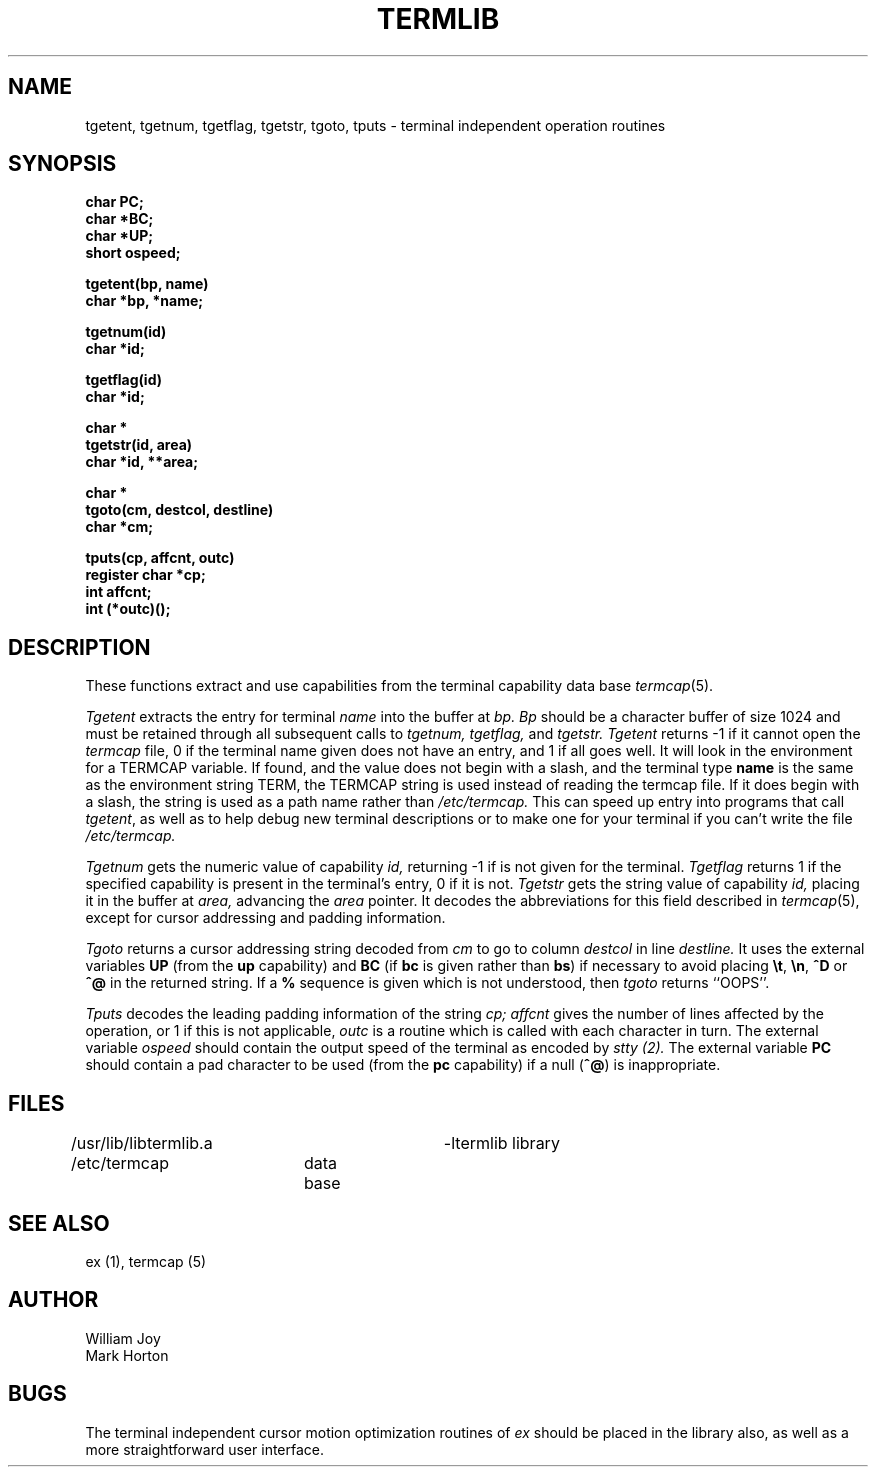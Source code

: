.TH TERMLIB 3 10/22/79 3
.UC
.SH NAME
tgetent, tgetnum, tgetflag, tgetstr, tgoto, tputs \- terminal independent operation routines
.SH SYNOPSIS
.nf
.DT
\fBchar PC;
char *BC;
char *UP;
short ospeed;

tgetent(bp, name)
char *bp, *name;

tgetnum(id)
char *id;

tgetflag(id)
char *id;

char *
tgetstr(id, area)
char *id, **area;

char *
tgoto(cm, destcol, destline)
char *cm;

tputs(cp, affcnt, outc)
register char *cp;
int affcnt;
int (*outc)();\fP
.fi
.SH DESCRIPTION
These functions extract and use capabilities from the terminal capability data
base
.IR termcap (5).
.PP
.I Tgetent
extracts the entry for terminal
.I name
into the buffer at
.I bp.
.I Bp
should be a character buffer of size
1024 and must be retained through all subsequent calls
to
.I tgetnum,
.I tgetflag,
and
.I tgetstr.
.I Tgetent
returns \-1 if it cannot open the
.I termcap
file, 0 if the terminal name given does not have an entry,
and 1 if all goes well.
It will look in the environment for a TERMCAP variable.
If found, and the value does not begin with a slash,
and the terminal type
.B name
is the same as the environment string TERM,
the TERMCAP string is used instead of reading the termcap file.
If it does begin with a slash, the string is used as a path name rather than
.I /etc/termcap.
This can speed up entry into programs that call
.IR tgetent ,
as well as to help debug new terminal descriptions
or to make one for your terminal if you can't write the file
.I /etc/termcap.
.PP
.I Tgetnum
gets the numeric value of capability
.I id,
returning \-1 if is not given for the terminal.
.I Tgetflag
returns 1 if the specified capability is present in
the terminal's entry, 0 if it is not.
.I Tgetstr
gets the string value of capability
.I id,
placing it in the buffer at
.I area,
advancing the
.I area
pointer.
It decodes the abbreviations for this field described in
.IR termcap (5),
except for cursor addressing and padding information.
.PP
.I Tgoto
returns a cursor addressing string decoded from
.I cm
to go to column
.I destcol
in line
.I destline.
It uses the external variables
.B UP
(from the \fBup\fR capability)
and
.B BC
(if \fBbc\fR is given rather than \fBbs\fR)
if necessary to avoid placing \fB\et\fR, \fB\en\fR, \fB^D\fR or \fB^@\fR in
the returned string.
If a \fB%\fR sequence is given which is not understood, then
.I tgoto
returns ``OOPS''.
.PP
.I Tputs
decodes the leading padding information of the string
.I cp;
.I affcnt
gives the number of lines affected by the operation, or 1 if this is
not applicable,
.I outc
is a routine which is called with each character in turn.
The external variable
.I ospeed
should contain the output speed of the terminal as encoded by
.I stty (2).
The external variable
.B PC
should contain a pad character to be used (from the \fBpc\fR capability)
if a null (\fB^@\fR) is inappropriate.
.SH FILES
.DT
/usr/lib/libtermlib.a	\-ltermlib library
.br
/etc/termcap	data base
.SH SEE ALSO
ex (1), termcap (5)
.SH AUTHOR
William Joy
.br
Mark Horton
.SH BUGS
The terminal independent cursor motion optimization routines of
.I ex
should be placed in the library also,
as well as a more straightforward user interface.
